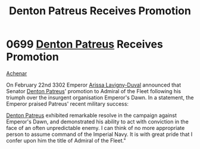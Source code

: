 :PROPERTIES:
:ID:       f4ab6958-497d-430c-b322-bc5c67aa7707
:END:
#+title: Denton Patreus Receives Promotion
#+filetags: :Empire:beacon:
* 0699 [[id:75daea85-5e9f-4f6f-a102-1a5edea0283c][Denton Patreus]] Receives Promotion
[[id:bed8c27f-3cbe-49ad-b86f-7d87eacf804a][Achenar]]

On February 22nd 3302 Emperor [[id:34f3cfdd-0536-40a9-8732-13bf3a5e4a70][Arissa Lavigny-Duval]] announced that
Senator [[id:75daea85-5e9f-4f6f-a102-1a5edea0283c][Denton Patreus]]' promotion to Admiral of the Fleet following
his triumph over the insurgent organisation Emperor's Dawn. In a
statement, the Emperor praised Patreus' recent military success:

[[id:75daea85-5e9f-4f6f-a102-1a5edea0283c][Denton Patreus]] exhibited remarkable resolve in the campaign against
Emperor's Dawn, and demonstrated his ability to act with conviction in
the face of an often unpredictable enemy. I can think of no more
appropriate person to assume command of the Imperial Navy. It is with
great pride that I confer upon him the title of Admiral of the
Fleet."

[[file:img/beacons/0699.png]]
